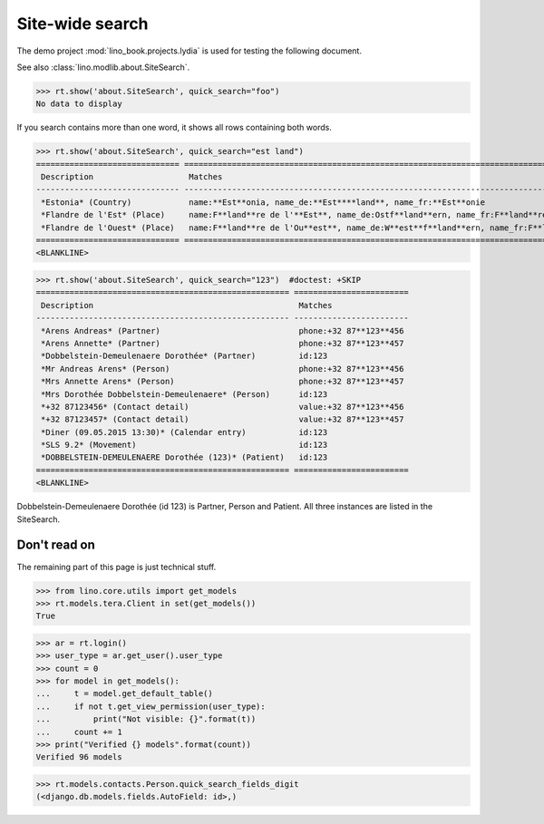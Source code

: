 .. doctest docs/specs/search.rst
.. _specs.search:

=============================
Site-wide search
=============================

..  doctest init:

    >>> from lino import startup
    >>> startup('lino_book.projects.lydia.settings.doctests')
    >>> from lino.api.doctest import *

The demo project :mod:`lino_book.projects.lydia` is used for testing
the following document.

See also :class:`lino.modlib.about.SiteSearch`.

>>> rt.show('about.SiteSearch', quick_search="foo")
No data to display

If you search contains more than one word, it shows all rows
containing both words.

>>> rt.show('about.SiteSearch', quick_search="est land")
============================== ===================================================================================================
 Description                    Matches
------------------------------ ---------------------------------------------------------------------------------------------------
 *Estonia* (Country)            name:**Est**onia, name_de:**Est****land**, name_fr:**Est**onie
 *Flandre de l'Est* (Place)     name:F**land**re de l'**Est**, name_de:Ostf**land**ern, name_fr:F**land**re de l'**Est**
 *Flandre de l'Ouest* (Place)   name:F**land**re de l'Ou**est**, name_de:W**est**f**land**ern, name_fr:F**land**re de l'Ou**est**
============================== ===================================================================================================
<BLANKLINE>


>>> rt.show('about.SiteSearch', quick_search="123")  #doctest: +SKIP
===================================================== ========================
 Description                                           Matches
----------------------------------------------------- ------------------------
 *Arens Andreas* (Partner)                             phone:+32 87**123**456
 *Arens Annette* (Partner)                             phone:+32 87**123**457
 *Dobbelstein-Demeulenaere Dorothée* (Partner)         id:123
 *Mr Andreas Arens* (Person)                           phone:+32 87**123**456
 *Mrs Annette Arens* (Person)                          phone:+32 87**123**457
 *Mrs Dorothée Dobbelstein-Demeulenaere* (Person)      id:123
 *+32 87123456* (Contact detail)                       value:+32 87**123**456
 *+32 87123457* (Contact detail)                       value:+32 87**123**457
 *Diner (09.05.2015 13:30)* (Calendar entry)           id:123
 *SLS 9.2* (Movement)                                  id:123
 *DOBBELSTEIN-DEMEULENAERE Dorothée (123)* (Patient)   id:123
===================================================== ========================
<BLANKLINE>

Dobbelstein-Demeulenaere Dorothée (id 123) is Partner, Person and
Patient.  All three instances are listed in the SiteSearch.




Don't read on
=============

The remaining part of this page is just technical stuff.


>>> from lino.core.utils import get_models
>>> rt.models.tera.Client in set(get_models())
True

>>> ar = rt.login()
>>> user_type = ar.get_user().user_type
>>> count = 0
>>> for model in get_models():
...     t = model.get_default_table()
...     if not t.get_view_permission(user_type):
...         print("Not visible: {}".format(t))
...     count += 1
>>> print("Verified {} models".format(count))
Verified 96 models

>>> rt.models.contacts.Person.quick_search_fields_digit
(<django.db.models.fields.AutoField: id>,)



